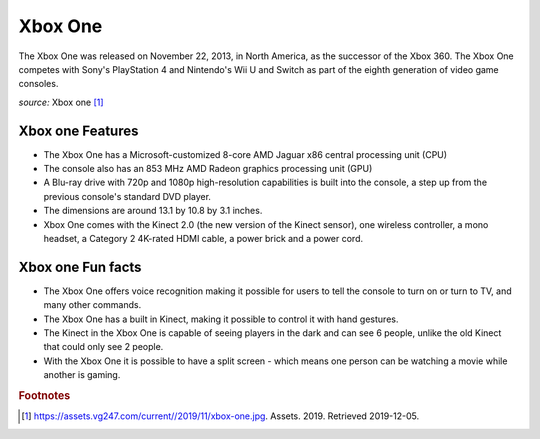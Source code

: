 Xbox One
========
The Xbox One was released on November 22, 2013, in
North America, as the successor of the Xbox 360.
The Xbox One competes with Sony's PlayStation 4 and
Nintendo's Wii U and Switch as part of the
eighth generation of video game consoles.


.. image:: xbox-one.jpg
    :width: 50%
*source:* Xbox one [#f1]_


Xbox one Features
~~~~~~~~~~~~~~~~~

* The Xbox One has a Microsoft-customized
  8-core AMD Jaguar x86 central processing unit (CPU)

* The console also has an 853 MHz AMD Radeon graphics
  processing unit (GPU)

* A Blu-ray drive with 720p and 1080p high-resolution capabilities
  is built into the console, a step up from the previous console's
  standard DVD player.

* The dimensions are around 13.1 by 10.8 by 3.1 inches.

* Xbox One comes with the Kinect 2.0 (the new version of the Kinect sensor),
  one wireless controller, a mono headset, a Category 2 4K-rated
  HDMI cable, a power brick and a power cord.


Xbox one Fun facts
~~~~~~~~~~~~~~~~~~
* The Xbox One offers voice recognition making it possible for users
  to tell the console to turn on or turn to TV, and many other commands.

* The Xbox One has a built in Kinect, making it possible to control
  it with hand gestures.

* The Kinect in the Xbox One is capable of seeing players in the dark and
  can see 6 people, unlike the old Kinect that could only see 2 people.

* With the Xbox One it is possible to have a split screen - which means one
  person can be watching a movie while another is gaming.



.. rubric:: Footnotes

.. [#f1] https://assets.vg247.com/current//2019/11/xbox-one.jpg. Assets. 2019. Retrieved 2019-12-05.

